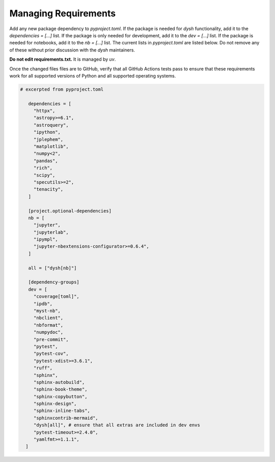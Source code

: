 *********************
Managing Requirements
*********************

Add any new package dependency to `pyproject.toml`. If the package is needed for `dysh` functionality, add it to the `dependencies = [...]` list.
If the package is only needed for development, add it to the `dev = [...]` list. If the package is needed for notebooks, add it to the `nb = [...]` list.  The current lists in `pyproject.toml` are listed below.   Do not remove any of these without prior discussion with the `dysh` maintainers.

**Do not edit  requirements.txt.** It is managed by `uv`.

Once the changed files files  are to GitHub, verify that all GitHub Actions tests pass to ensure that these requirements work for all supported versions of Python and all supported operating systems.

.. code-block:: Python

 # excerpted from pyproject.toml

    dependencies = [
      "httpx",
      "astropy>=6.1",
      "astroquery",
      "ipython",
      "jplephem",
      "matplotlib",
      "numpy<2",
      "pandas",
      "rich",
      "scipy",
      "specutils>=2",
      "tenacity",
    ]

    [project.optional-dependencies]
    nb = [
      "jupyter",
      "jupyterlab",
      "ipympl",
      "jupyter-nbextensions-configurator>=0.6.4",
    ]

    all = ["dysh[nb]"]

    [dependency-groups]
    dev = [
      "coverage[toml]",
      "ipdb",
      "myst-nb",
      "nbclient",
      "nbformat",
      "numpydoc",
      "pre-commit",
      "pytest",
      "pytest-cov",
      "pytest-xdist>=3.6.1",
      "ruff",
      "sphinx",
      "sphinx-autobuild",
      "sphinx-book-theme",
      "sphinx-copybutton",
      "sphinx-design",
      "sphinx-inline-tabs",
      "sphinxcontrib-mermaid",
      "dysh[all]", # ensure that all extras are included in dev envs
      "pytest-timeout>=2.4.0",
      "yamlfmt>=1.1.1",
   ]
